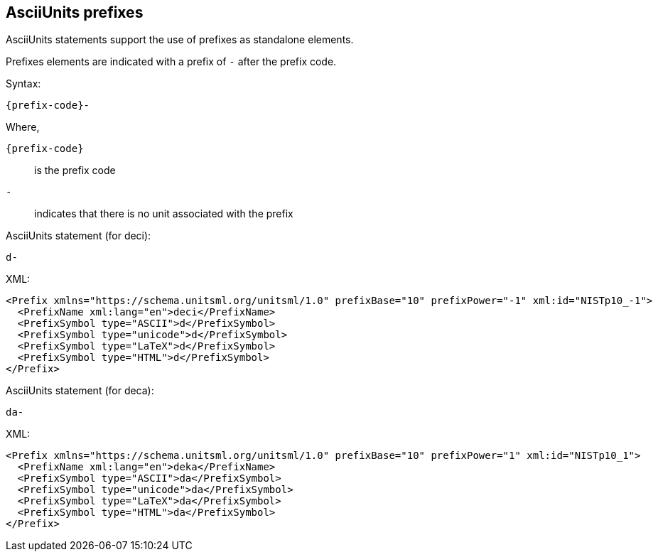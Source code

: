 == AsciiUnits prefixes

AsciiUnits statements support the use of prefixes as standalone
elements.

Prefixes elements are indicated with a prefix of `-` after the prefix code.

Syntax:

[source]
----
{prefix-code}-
----

Where,

`{prefix-code}`:: is the prefix code
`-`:: indicates that there is no unit associated with the prefix

[example]
====
AsciiUnits statement (for deci):

[source]
----
d-
----

XML:

[source,xml]
----
<Prefix xmlns="https://schema.unitsml.org/unitsml/1.0" prefixBase="10" prefixPower="-1" xml:id="NISTp10_-1">
  <PrefixName xml:lang="en">deci</PrefixName>
  <PrefixSymbol type="ASCII">d</PrefixSymbol>
  <PrefixSymbol type="unicode">d</PrefixSymbol>
  <PrefixSymbol type="LaTeX">d</PrefixSymbol>
  <PrefixSymbol type="HTML">d</PrefixSymbol>
</Prefix>
----
====

[example]
====
AsciiUnits statement (for deca):

[source]
----
da-
----

XML:

[source,xml]
----
<Prefix xmlns="https://schema.unitsml.org/unitsml/1.0" prefixBase="10" prefixPower="1" xml:id="NISTp10_1">
  <PrefixName xml:lang="en">deka</PrefixName>
  <PrefixSymbol type="ASCII">da</PrefixSymbol>
  <PrefixSymbol type="unicode">da</PrefixSymbol>
  <PrefixSymbol type="LaTeX">da</PrefixSymbol>
  <PrefixSymbol type="HTML">da</PrefixSymbol>
</Prefix>
----
====
